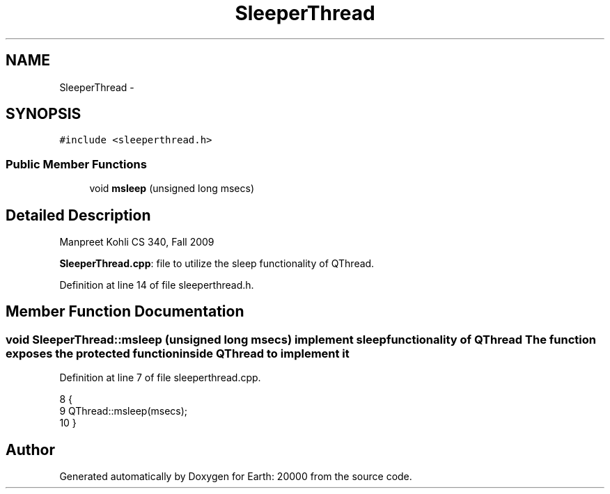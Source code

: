 .TH "SleeperThread" 3 "4 Dec 2009" "Earth: 20000" \" -*- nroff -*-
.ad l
.nh
.SH NAME
SleeperThread \- 
.SH SYNOPSIS
.br
.PP
.PP
\fC#include <sleeperthread.h>\fP
.SS "Public Member Functions"

.in +1c
.ti -1c
.RI "void \fBmsleep\fP (unsigned long msecs)"
.br
.in -1c
.SH "Detailed Description"
.PP 
Manpreet Kohli CS 340, Fall 2009
.PP
\fBSleeperThread.cpp\fP: file to utilize the sleep functionality of QThread. 
.PP
Definition at line 14 of file sleeperthread.h.
.SH "Member Function Documentation"
.PP 
.SS "void SleeperThread::msleep (unsigned long msecs)"implement sleep functionality of QThread The function exposes the protected function inside QThread to implement it 
.PP
Definition at line 7 of file sleeperthread.cpp.
.PP
.nf
8 {
9     QThread::msleep(msecs);
10 }
.fi


.SH "Author"
.PP 
Generated automatically by Doxygen for Earth: 20000 from the source code.
